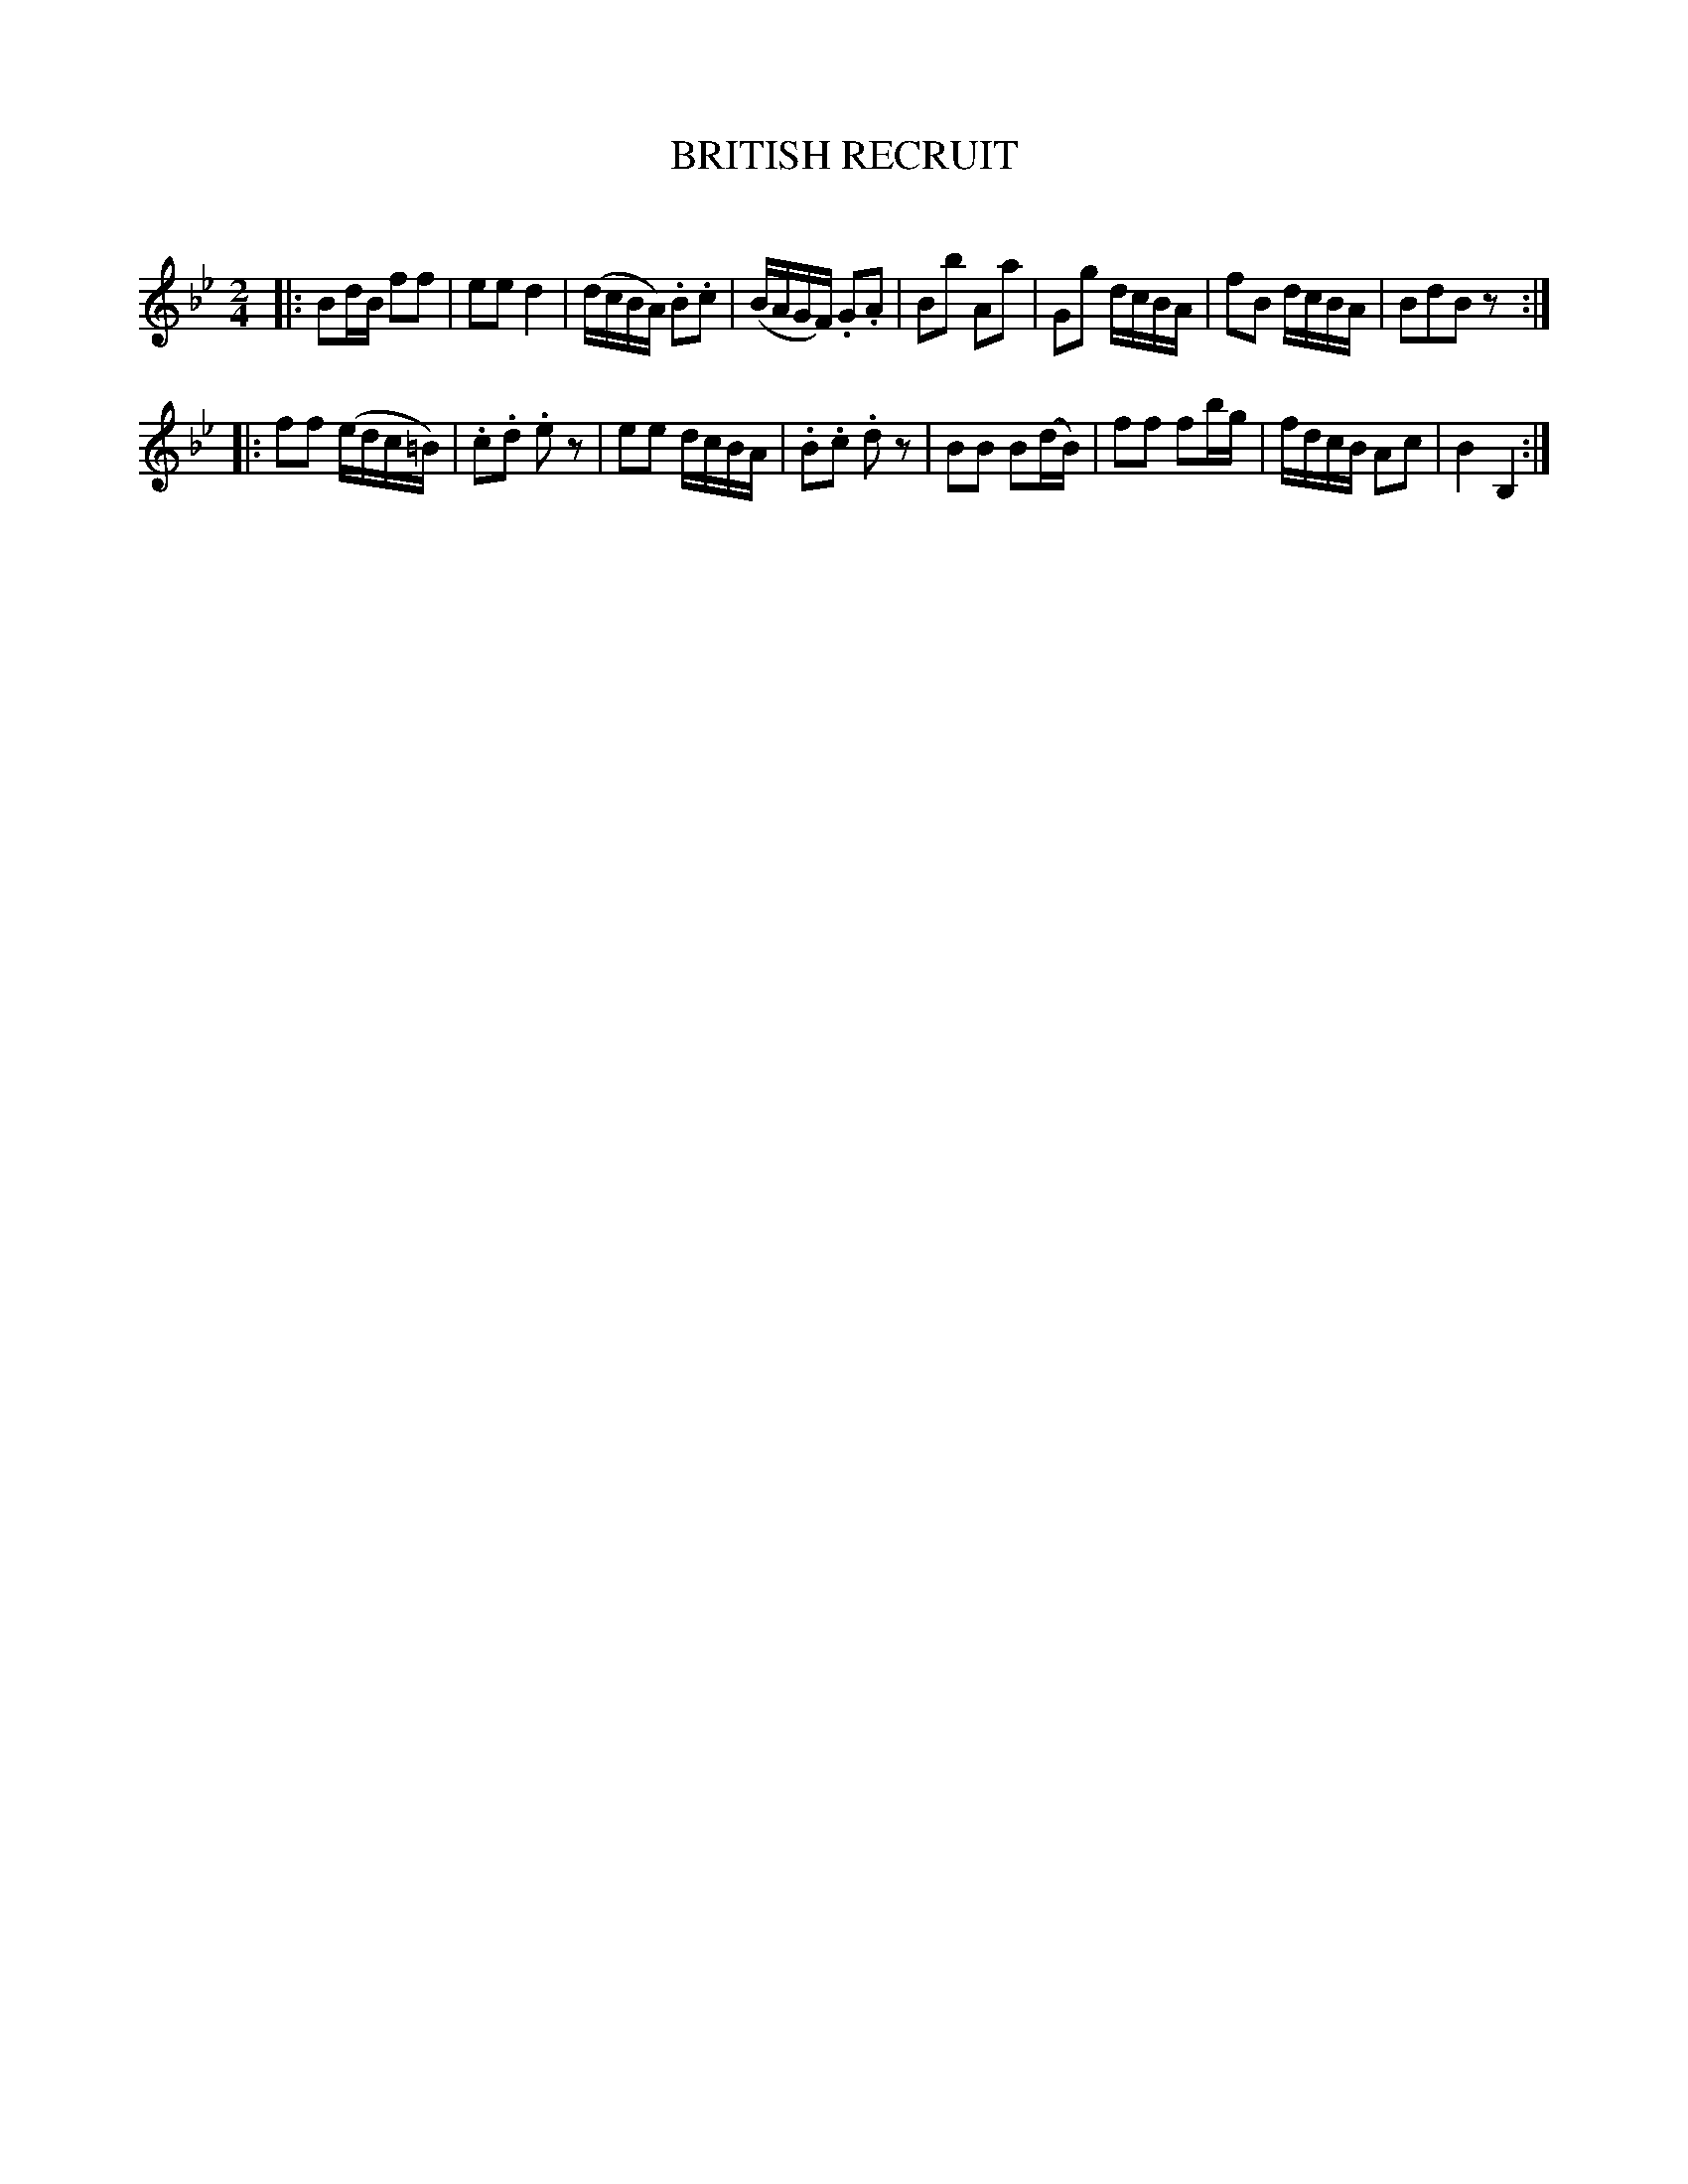X: 30542
T: BRITISH RECRUIT
C:
%R: _
B: Elias Howe "The Musician's Companion" Part 3 1844 p.54 #2
S: http://imslp.org/wiki/The_Musician's_Companion_(Howe,_Elias)
S: https://archive.org/stream/firstthirdpartof03howe/#page/66/mode/1up
Z: 2015 John Chambers <jc:trillian.mit.edu>
N: Doubled length of notes in bar 5.
M: 2/4
L: 1/16
K: Bb
% - - - - - - - - - - - - - - - - - - - - - - - - -
|:\
B2dB f2f2 | e2e2 d4 | (dcBA) .B2.c2 | (BAGF) .G2.A2 |\
B2b2 A2a2 | G2g2 dcBA | f2B2 dcBA | B2d2B2 z2 :|
|:\
f2f2 (edc=B) | .c2.d2 .e2z2 | e2e2 dcBA | .B2.c2 .d2z2 |\
B2B2 B2(dB) | f2f2 f2bg | fdcB A2c2 | B4 B,4 :|
% - - - - - - - - - - - - - - - - - - - - - - - - -
